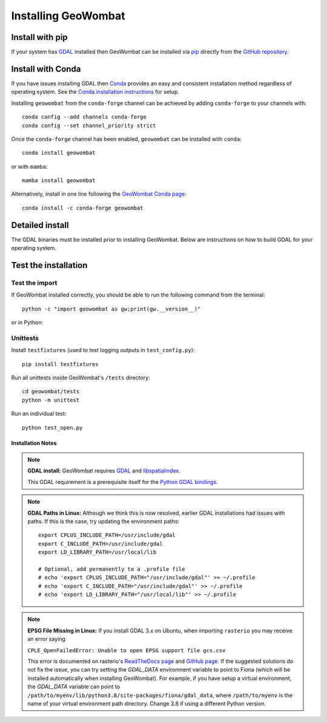 .. _install:

Installing GeoWombat
====================

Install with pip
----------------

If your system has `GDAL <https://gdal.org/>`_ installed then GeoWombat can be installed via
`pip <https://pypi.org/project/pip/>`_ directly from the `GitHub repository <https://github.com/jgrss/geowombat>`_.

.. tabs::

    .. tab:: pip (latest version)

        Install directly from the GitHub.com repository::

            pip install git+https://github.com/jgrss/geowombat

    .. tab:: pip (specific version)

        Specify a version to install (e.g., ``geowombat==2.1.8``)::

            pip install git+https://github.com/jgrss/geowombat@v2.1.8

    .. tab:: pip (clone repository)

        .. tabs::

            .. tab:: Clone and install

                Clone the repository and build locally (requires ``git``)::

                    cd clone_dir/
                    git clone https://github.com/jgrss/geowombat.git
                    cd geowombat/
                    pip install .

            .. tab:: Pull and update

                Pull the latest and rebuild::

                    cd clone_dir/geowombat/
                    git pull origin main
                    pip install -U .

            .. tab:: Branch and develop

                Create a new branch and install as editable::

                    cd clone_dir/geowombat/
                    git checkout -b new_branch_name
                    pip install -e .

Install with Conda
------------------

If you have issues installing GDAL then `Conda <https://docs.conda.io/en/latest/>`_ provides an easy and
consistent installation method regardless of operating system. See the
`Conda installation instructions <https://conda.io/projects/conda/en/latest/user-guide/install/index.html>`_ for setup.

Installing ``geowombat`` from the ``conda-forge`` channel can be achieved by adding ``conda-forge`` to your channels with::

    conda config --add channels conda-forge
    conda config --set channel_priority strict

Once the ``conda-forge`` channel has been enabled, ``geowombat`` can be installed with ``conda``::

    conda install geowombat

or with ``mamba``::

    mamba install geowombat

Alternatively, install in one line following the `GeoWombat Conda page <https://anaconda.org/conda-forge/geowombat>`_::

    conda install -c conda-forge geowombat


Detailed install
----------------

The GDAL binaries must be installed prior to installing GeoWombat. Below are instructions on how to build GDAL for your
operating system.

.. tabs::

    .. tab:: Full build

        .. tabs::

            .. tab:: 1 - GDAL

                .. tabs::

                    .. tab:: OSX

                        Install ``gcc`` to compile and install `GDAL <https://gdal.org/>`_. On OSX, these are easiest to
                        install via `homebrew <https://docs.brew.sh/Installation>`_.

                        From the terminal window, update ``brew`` and install::

                            brew update
                            brew upgrade
                            brew install gcc
                            brew install gdal openssl spatialindex

                    .. tab:: Linux

                        Install requirements on Linux using ``apt``::

                            apt update -y && apt upgrade -y && \
                            apt install -y software-properties-common && \
                            add-apt-repository ppa:ubuntugis/ppa && \
                            apt update -y && apt install -y \
                            gdal-bin \
                            geotiff-bin \
                            git \
                            libgdal-dev \
                            libgl1 \
                            libspatialindex-dev \
                            wget \
                            python3 \
                            python3-pip \
                            pip \
                            g++

                    .. tab:: Windows

                        Using ``conda``, install GDAL by::

                            conda install -c conda-forge gdal

                        For more details and possibly other options (e.g., .exe), refer to this
                        `GDAL on Windows blog <https://opensourceoptions.com/blog/how-to-install-gdal-for-python-with-pip-on-windows/>`_.

            .. tab:: 2 - Post-GDAL

                After GDAL has been installed, ensure that the binaries are in the system path by::

                    gdalinfo --version

                which should printout something like::

                    GDAL 3.3.2, released 2021/09/01

                Note that the version can also be obtained by::

                    gdal-config --version

            .. tab:: 3 - Virtual environment

                .. tabs::

                    .. tab:: Virtual environments

                        Python virtual environments are not required, but are good practice. There are various packages available
                        that can be used to create a virtual environment. For example, the built-in
                        `venv <https://docs.python.org/3/library/venv.html>`_, can be used like::

                            python -m venv <path to virtual environment>

                        The `virtualenv package <https://virtualenv.pypa.io/en/latest/>`_ can be installed from `PyPI <https://pypi.org/>`_::

                            pip install virtualenv

                        The `pyenv package <https://github.com/pyenv/pyenv>`_ is another good option.

                        **Creating a virtual environment**

                        Create a virtual environment with a specific Python version using ``virtualenv``::

                            virtualenv -p python3.8 gwenv

                        Activate the virtual environment::

                            source gwenv/bin/activate

                    .. tab:: Virtual environments with Conda

                        Virtual environments can also be created using ``conda``. First, install ``conda``
                        following the `online instructions <https://docs.conda.io/projects/conda/en/latest/user-guide/install/linux.html>`_.

                        Create a virtual Conda environment with a specific Python version::

                            conda create --name gwenv python=3.8 cython numpy

                        Activate the virtual environment::

                            conda activate gwenv

                        Install geowombat requirements via conda-forge::

                            conda config --env --add channels conda-forge
                            conda config --env --set channel_priority strict

                    .. tab:: Using a virtual environment

                        With a virtual environment activated, the command line should look something like::

                            (gwenv)

                        where ``gwenv`` is the name of your virtual environment. Once activated, all subsequent
                        Python package installations will be isolated to this environment.

            .. tab:: 4 - Python GDAL

                The Python GDAL package version must match the GDAL binaries version. For this reason, GeoWombat
                does not attempt to install the GDAL Python package. Be sure to use the same version printed from::

                    gdalinfo --version

                or::

                    gdal-config --version

                For example, if the version from the above commands is ``3.3.2`` then install the Python GDAL API by::

                    (gwenv) pip install GDAL==3.3.2

                .. note::

                    In Windows we recommend the use of ``conda`` since ``pip`` often requires the use of precompiled
                    binaries, which can get tricky. If using ``pip``, there may be some cases where installing packages
                    will not be successful in Windows. In these cases please refer to the precompiled wheel files at
                    `Christoph Gohlke's website <https://www.lfd.uci.edu/~gohlke/pythonlibs/>`_.

            .. tab:: 5 - GeoWombat

                Install the latest version from GitHub.com::

                    (gwenv) pip install git+https://github.com/jgrss/geowombat

            .. tab:: 6 - Updating

                To update GeoWombat::

                    (gwenv) pip install --upgrade git+https://github.com/jgrss/geowombat

            .. tab:: 7 - Optional extras

                GeoWombat has a lot of additional capabilities, some of which you may or may not want to use.
                For this reason, we allow the user to decide which dependencies they want to install.

                Install GeoWombat with libraries for building Sphinx docs::

                    (gwenv) pip install "geowombat[docs]@git+https://github.com/jgrss/geowombat.git"

                Install GeoWombat with libraries for co-registration::

                    (gwenv) pip install arosics --no-deps && pip install "geowombat[coreg]@git+https://github.com/jgrss/geowombat.git"

                Install GeoWombat with libraries for machine learning and classification::

                    (gwenv) pip install "geowombat[ml]@git+https://github.com/jgrss/geowombat.git"

                Install GeoWombat with libraries for pygeos, netcdf and ray support::

                    (gwenv) pip install "geowombat[perf]@git+https://github.com/jgrss/geowombat.git"

                Install GeoWombat with libraries for parsing dates automatically::

                    (gwenv) pip install "geowombat[time]@git+https://github.com/jgrss/geowombat.git"

                Install GeoWombat with libraries with map-making dependencies::

                    (gwenv) pip install "geowombat[view]@git+https://github.com/jgrss/geowombat.git"

                Install GeoWombat with libraries for accessing hosted data::

                    (gwenv) pip install "geowombat[web]@git+https://github.com/jgrss/geowombat.git"

                Install GeoWombat with libraries for streaming data from STAC::

                    (gwenv) pip install "geowombat[stac]@git+https://github.com/jgrss/geowombat.git"

                Multiple extras can be included::

                    (gwenv) pip install "geowombat[perf,stac]@git+https://github.com/jgrss/geowombat.git"

                Install GeoWombat with all extra libraries::

                    (gwenv) pip install "geowombat[all]@git+https://github.com/jgrss/geowombat.git"

    .. tab:: Docker

        .. tabs::

            .. tab:: Build from pre-built image

                A pre-built Docker image is available as ``mmann1123/gw_pygis`` on `Docker Hub <https://hub.docker.com/>`_.
                To use this image, follow the Docker build instructions at
                `PyGIS <https://pygis.io/docs/b_conda_started.html#docker-for-spatial-python-gdal-included>`_.

            .. tab:: Build image from scratch

                If you want to build an image from scratch, a Dockerfile is provided in GeoWombat. Using this file,
                a Docker image can be built by::

                    git clone https://github.com/jgrss/geowombat.git
                    cd geowombat/
                    docker build -t <your image name> .

                Enter the image by::

                    docker run -it <your image name> bash

Test the installation
---------------------

Test the import
###############

If GeoWombat installed correctly, you should be able to run the following command from the terminal::

    python -c "import geowombat as gw;print(gw.__version__)"

or in Python:

.. ipython:: python

    import geowombat as gw
    print(gw.__version__)

Unittests
#########

Install ``testfixtures`` (used to test logging outputs in ``test_config.py``)::

    pip install testfixtures

Run all unittests inside GeoWombat's ``/tests`` directory::

    cd geowombat/tests
    python -m unittest

Run an individual test::

    python test_open.py


Installation Notes
~~~~~~~~~~~~~~~~~~

.. note::

    **GDAL install:**
    GeoWombat requires `GDAL <https://gdal.org/>`_ and `libspatialindex <https://libspatialindex.org/>`_.

    This GDAL requirement is a prerequisite itself for the `Python GDAL bindings <https://pypi.org/project/GDAL/>`_.

.. note::

    **GDAL Paths in Linux:**
    Although we think this is now resolved, earlier GDAL installations had issues with paths. If this is the case, try
    updating the environment paths::

        export CPLUS_INCLUDE_PATH=/usr/include/gdal
        export C_INCLUDE_PATH=/usr/include/gdal
        export LD_LIBRARY_PATH=/usr/local/lib

        # Optional, add permanently to a .profile file
        # echo 'export CPLUS_INCLUDE_PATH="/usr/include/gdal"' >> ~/.profile
        # echo 'export C_INCLUDE_PATH="/usr/include/gdal"' >> ~/.profile
        # echo 'export LD_LIBRARY_PATH="/usr/local/lib"' >> ~/.profile

.. note::

    **EPSG File Missing in Linux:**
    If you install GDAL 3.x on Ubuntu, when importing ``rasterio`` you may receive an error saying

    ``CPLE_OpenFailedError: Unable to open EPSG support file gcs.csv``

    This error is documented on rasterio's `ReadTheDocs page <https://rasterio.readthedocs.io/en/latest/faq.html>`_
    and `GitHub page <https://github.com/mapbox/rasterio/issues/1787>`_. If the suggested solutions do not fix the
    issue, you can try setting the `GDAL_DATA` environment variable to point to Fiona (which will be installed
    automatically when installing GeoWombat). For example, if you have setup a virtual environment, the `GDAL_DATA`
    variable can point to ``/path/to/myenv/lib/python3.8/site-packages/fiona/gdal_data``, where ``/path/to/myenv`` is
    the name of your virtual environment path directory. Change 3.8 if using a different Python version.
